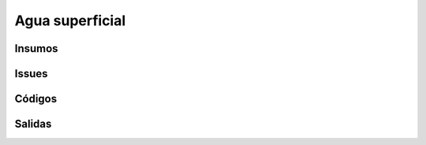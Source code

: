 Agua superficial
##################


Insumos
********

Issues
*******

Códigos
*******


Salidas
********
